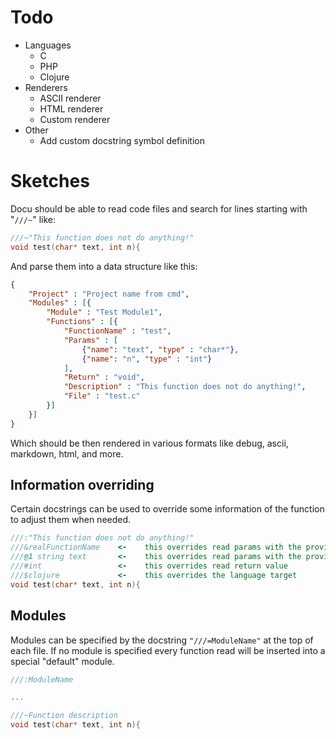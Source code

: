 * Todo
  - Languages
	- C
	- PHP
	- Clojure
  - Renderers
    - ASCII renderer
    - HTML renderer
    - Custom renderer
  - Other
	- Add custom docstring symbol definition
  
	
* Sketches
  Docu should be able to read code files and search for lines starting
  with "~///~~" like:
  
#+BEGIN_SRC c
///~"This function does not do anything!"
void test(char* text, int n){
#+END_SRC
  
And parse them into a data structure like this:
   
#+BEGIN_SRC json
{
    "Project" : "Project name from cmd",
    "Modules" : [{
        "Module" : "Test Module1",
        "Functions" : [{
            "FunctionName" : "test",
            "Params" : [
                {"name": "text", "type" : "char*"}, 
                {"name": "n", "type" : "int"}
            ],
            "Return" : "void",
            "Description" : "This function does not do anything!",
            "File" : "test.c"
        }]
    }]
}
#+END_SRC

Which should be then rendered in various formats like debug, ascii,
markdown, html, and more.

** Information overriding
   Certain docstrings can be used to override some information of the
   function to adjust them when needed.

#+BEGIN_SRC c
///:"This function does not do anything!"
///&realFunctionName    <-    this overrides read params with the provided ones
///@1 string text       <-    this overrides read params with the provided ones
///#int                 <-    this overrides read return value
///$clojure             <-    this overrides the language target
void test(char* text, int n){
#+END_SRC


** Modules
   Modules can be specified by the docstring ~"///=ModuleName"~ at the
   top of each file. If no module is specified every function read
   will be inserted into a special "default" module.

#+BEGIN_SRC c
///:ModuleName

...

///~Function description
void test(char* text, int n){
#+END_SRC


